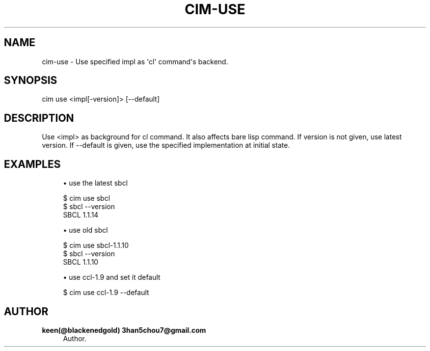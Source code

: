 '\" t
.\"     Title: cim-use
.\"    Author: keen(@blackenedgold) 3han5chou7@gmail.com
.\" Generator: DocBook XSL Stylesheets v1.76.1 <http://docbook.sf.net/>
.\"      Date: 01/21/2015
.\"    Manual: CIM Manual
.\"    Source: \ \&
.\"  Language: English
.\"
.TH "CIM\-USE" "1" "01/21/2015" "\ \&" "CIM Manual"
.\" -----------------------------------------------------------------
.\" * Define some portability stuff
.\" -----------------------------------------------------------------
.\" ~~~~~~~~~~~~~~~~~~~~~~~~~~~~~~~~~~~~~~~~~~~~~~~~~~~~~~~~~~~~~~~~~
.\" http://bugs.debian.org/507673
.\" http://lists.gnu.org/archive/html/groff/2009-02/msg00013.html
.\" ~~~~~~~~~~~~~~~~~~~~~~~~~~~~~~~~~~~~~~~~~~~~~~~~~~~~~~~~~~~~~~~~~
.ie \n(.g .ds Aq \(aq
.el       .ds Aq '
.\" -----------------------------------------------------------------
.\" * set default formatting
.\" -----------------------------------------------------------------
.\" disable hyphenation
.nh
.\" disable justification (adjust text to left margin only)
.ad l
.\" -----------------------------------------------------------------
.\" * MAIN CONTENT STARTS HERE *
.\" -----------------------------------------------------------------
.SH "NAME"
cim-use \- Use specified impl as \*(Aqcl\*(Aq command\*(Aqs backend\&.
.SH "SYNOPSIS"
.sp
.nf
cim use <impl[\-version]> [\-\-default]
.fi
.SH "DESCRIPTION"
.sp
Use <impl> as background for cl command\&. It also affects bare lisp command\&. If version is not given, use latest version\&. If \-\-default is given, use the specified implementation at initial state\&.
.SH "EXAMPLES"
.sp
.RS 4
.ie n \{\
\h'-04'\(bu\h'+03'\c
.\}
.el \{\
.sp -1
.IP \(bu 2.3
.\}
use the latest sbcl
.RE
.sp
.if n \{\
.RS 4
.\}
.nf
$ cim use sbcl
$ sbcl \-\-version
SBCL 1\&.1\&.14
.fi
.if n \{\
.RE
.\}
.sp
.RS 4
.ie n \{\
\h'-04'\(bu\h'+03'\c
.\}
.el \{\
.sp -1
.IP \(bu 2.3
.\}
use old sbcl
.RE
.sp
.if n \{\
.RS 4
.\}
.nf
$ cim use sbcl\-1\&.1\&.10
$ sbcl \-\-version
SBCL 1\&.1\&.10
.fi
.if n \{\
.RE
.\}
.sp
.RS 4
.ie n \{\
\h'-04'\(bu\h'+03'\c
.\}
.el \{\
.sp -1
.IP \(bu 2.3
.\}
use ccl\-1\&.9 and set it default
.RE
.sp
.if n \{\
.RS 4
.\}
.nf
$ cim use ccl\-1\&.9 \-\-default
.fi
.if n \{\
.RE
.\}
.SH "AUTHOR"
.PP
\fBkeen(@blackenedgold) 3han5chou7@gmail\&.com\fR
.RS 4
Author.
.RE
